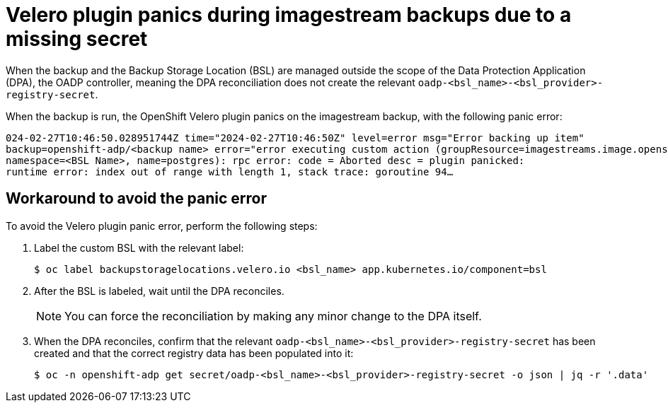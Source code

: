 // Module included in the following assemblies:
// oadp-features-plugins-known-issues
// * backup_and_restore/application_backup_and_restore/oadp-features-plugins.adoc
// * backup_and_restore/application_backup_and_restore/troubleshooting.adoc

:_mod-docs-content-type: CONCEPT
[id="velero-plugin-panic_{context}"]
= Velero plugin panics during imagestream backups due to a missing secret

[role="_abstract"]
When the backup and the Backup Storage Location (BSL) are managed outside the scope of the Data Protection Application (DPA), the OADP controller, meaning the DPA reconciliation does not create the relevant `oadp-<bsl_name>-<bsl_provider>-registry-secret`.

When the backup is run, the OpenShift Velero plugin panics on the imagestream backup, with the following panic error:

[source,terminal]
----
024-02-27T10:46:50.028951744Z time="2024-02-27T10:46:50Z" level=error msg="Error backing up item"
backup=openshift-adp/<backup name> error="error executing custom action (groupResource=imagestreams.image.openshift.io,
namespace=<BSL Name>, name=postgres): rpc error: code = Aborted desc = plugin panicked:
runtime error: index out of range with length 1, stack trace: goroutine 94…
----

[id="velero-plugin-panic-workaround_{context}"]
== Workaround to avoid the panic error

To avoid the Velero plugin panic error, perform the following steps:

. Label the custom BSL with the relevant label:
+
[source,terminal]
----
$ oc label backupstoragelocations.velero.io <bsl_name> app.kubernetes.io/component=bsl
----

. After the BSL is labeled, wait until the DPA reconciles.
+
[NOTE]
====
You can force the reconciliation by making any minor change to the DPA itself.
====

. When the DPA reconciles, confirm that the relevant `oadp-<bsl_name>-<bsl_provider>-registry-secret` has been created and that the correct registry data has been populated into it:
+
[source,terminal]
----
$ oc -n openshift-adp get secret/oadp-<bsl_name>-<bsl_provider>-registry-secret -o json | jq -r '.data'
----